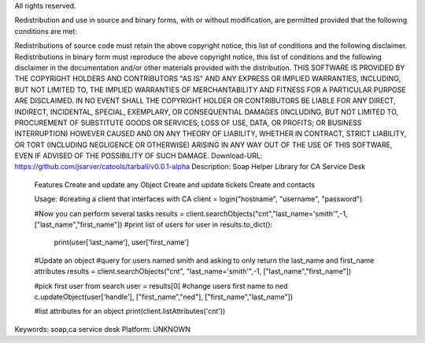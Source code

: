 All rights reserved.

Redistribution and use in source and binary forms, with or without modification, are permitted provided that the following conditions are met:

Redistributions of source code must retain the above copyright notice, this list of conditions and the following disclaimer.
Redistributions in binary form must reproduce the above copyright notice, this list of conditions and the following disclaimer in the documentation and/or other materials provided with the distribution.
THIS SOFTWARE IS PROVIDED BY THE COPYRIGHT HOLDERS AND CONTRIBUTORS "AS IS" AND ANY EXPRESS OR IMPLIED WARRANTIES, INCLUDING, BUT NOT LIMITED TO, THE IMPLIED WARRANTIES OF MERCHANTABILITY AND FITNESS FOR A PARTICULAR PURPOSE ARE DISCLAIMED. IN NO EVENT SHALL THE COPYRIGHT HOLDER OR CONTRIBUTORS BE LIABLE FOR ANY DIRECT, INDIRECT, INCIDENTAL, SPECIAL, EXEMPLARY, OR CONSEQUENTIAL DAMAGES (INCLUDING, BUT NOT LIMITED TO, PROCUREMENT OF SUBSTITUTE GOODS OR SERVICES; LOSS OF USE, DATA, OR PROFITS; OR BUSINESS INTERRUPTION) HOWEVER CAUSED AND ON ANY THEORY OF LIABILITY, WHETHER IN CONTRACT, STRICT LIABILITY, OR TORT (INCLUDING NEGLIGENCE OR OTHERWISE) ARISING IN ANY WAY OUT OF THE USE OF THIS SOFTWARE, EVEN IF ADVISED OF THE POSSIBILITY OF SUCH DAMAGE.
Download-URL: https://github.com/jsarver/catools/tarball/v0.0.1-alpha
Description: Soap Helper Library for CA Service Desk
        
        Features
        Create and update any Object
        Create and update tickets
        Create and contacts
        
        Usage:
        #creating a client that interfaces with CA
        client = login("hostname", "username", "password")
        
        #Now you can perform several tasks
        results = client.searchObjects("cnt","last_name='smith'",-1, ["last_name","first_name"])
        #print list of users
        for user in results.to_dict():
            print(user['last_name'], user['first_name']
        
        
        #Update an object
        #query for users named smith and asking to only return the last_name and first_name attributes
        results = client.searchObjects("cnt", "last_name='smith'",-1, ["last_name","first_name"])
        
        #pick first user from search
        user = results[0]
        #change users first name to ned
        c.updateObject(user['handle'], ["first_name","ned"], ["first_name","last_name"])
        
        #list attributes for an object
        print(client.listAttributes('cnt'))
        
        
Keywords: soap,ca service desk
Platform: UNKNOWN
